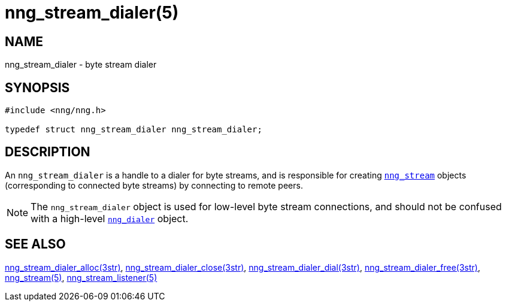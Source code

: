 = nng_stream_dialer(5)
//
// Copyright 2019 Staysail Systems, Inc. <info@staysail.tech>
// Copyright 2018 Capitar IT Group BV <info@capitar.com>
// Copyright 2019 Devolutions <info@devolutions.net>
//
// This document is supplied under the terms of the MIT License, a
// copy of which should be located in the distribution where this
// file was obtained (LICENSE.txt).  A copy of the license may also be
// found online at https://opensource.org/licenses/MIT.
//

== NAME

nng_stream_dialer - byte stream dialer

== SYNOPSIS

[source, c]
----
#include <nng/nng.h>

typedef struct nng_stream_dialer nng_stream_dialer;
----

== DESCRIPTION

(((byte stream, dialer)))
An `nng_stream_dialer` is a handle to a dialer for byte streams,
and is responsible for creating
xref:nng_stream.5.adoc[`nng_stream`] objects (corresponding to connected byte
streams) by connecting to remote peers.

NOTE: The `nng_stream_dialer` object is used for low-level byte stream
connections, and should not be confused with a high-level
xref:nng_dialer.5.adoc[`nng_dialer`] object.

== SEE ALSO

[.text-left]
xref:nng_stream_dialer_alloc.3str.adoc[nng_stream_dialer_alloc(3str)],
xref:nng_stream_dialer_close.3str.adoc[nng_stream_dialer_close(3str)],
xref:nng_stream_dialer_dial.3str.adoc[nng_stream_dialer_dial(3str)],
xref:nng_stream_dialer_free.3str.adoc[nng_stream_dialer_free(3str)],
xref:nng_stream.5.adoc[nng_stream(5)],
xref:nng_stream_listener.5.adoc[nng_stream_listener(5)]
